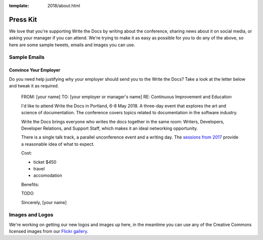 :template: 2018/about.html

Press Kit
=========

We love that you're supporting Write the Docs by writing about the conference, sharing news about it on social media, or asking your manager if you can attend. We're trying to make it as easy as possible for you to do any of the above, so here are some sample tweets, emails and images you can use.

.. Sample Tweets
.. --------------
.. TODO

Sample Emails
--------------

Convince Your Employer
~~~~~~~~~~~~~~~~~~~~~~~~~~

Do you need help justifying why your employer should send you to the Write the Docs? Take a look at the letter below and tweak it as required.

  FROM: [your name]
  TO: [your employer or manager's name]
  RE: Continuous Improvement and Education

  I'd like to attend Write the Docs in Portland, 6-8 May 2018. A three-day event that explores the art and science of documentation. The conference covers topics related to documentation in the software industry.

  Write the Docs brings everyone who writes the docs together in the same room: Writers, Developers, Developer Relations, and Support Staff, which makes it an ideal networking opportunity.

  There is a single talk track, a parallel unconference event and a writing day. The `sessions from 2017 <http://www.writethedocs.org/conf/na/2017/speakers/>`_ provide a reasonable idea of what to expect.

  Cost:

  * ticket $450
  * travel
  * accomodation

  Benefits:

  TODO

  Sincerely,
  [your name]

Images and Logos
-------------------

We're working on getting our new logos and images up here, in the meantime you can use any of the Creative Commons licensed images from our `Flickr gallery <https://www.flickr.com/photos/writethedocs/>`_.

